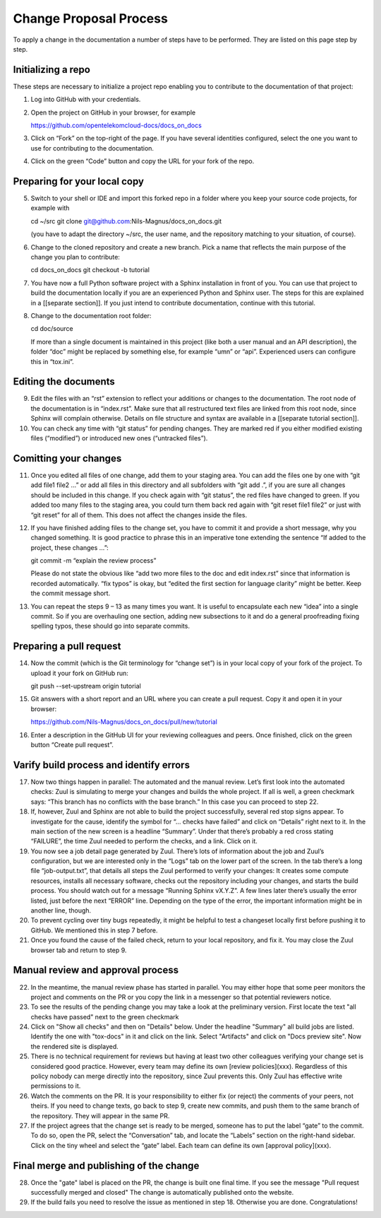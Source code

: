 =======================
Change Proposal Process
=======================

To apply a change in the documentation a number of steps have to be performed. They are listed on this page step by step.

Initializing a repo
===================

These steps are necessary to initialize a project repo enabling you to contribute to the documentation of that project:

1. Log into GitHub with your credentials.

2. Open the project on GitHub in your browser, for example

   https://github.com/opentelekomcloud-docs/docs_on_docs

3. Click on “Fork” on the top-right of the page. If you have several
   identities configured, select the one you want to use for
   contributing to the documentation.

4. Click on the green “Code” button and copy the URL for your fork of
   the repo.
   
Preparing for your local copy
=============================

5. Switch to your shell or IDE and import this forked repo in a folder
   where you keep your source code projects, for example with

   cd ~/src
   git clone git@github.com:Nils-Magnus/docs_on_docs.git

   (you have to adapt the directory ~/src, the user name, and the
   repository matching to your situation, of course).

6. Change to the cloned repository and create a new branch. Pick a name that reflects the main purpose of the change you plan to contribute:

   cd docs_on_docs
   git checkout -b tutorial

7. You have now a full Python software project with a Sphinx
   installation in front of you. You can use that project to build the
   documentation locally if you are an experienced Python and Sphinx
   user. The steps for this are explained in a [[separate
   section]]. If you just intend to contribute documentation, continue
   with this tutorial.

8. Change to the documentation root folder:

   cd  doc/source

   If more than a single document is maintained in this project (like
   both a user manual and an API description), the folder “doc” might
   be replaced by something else, for example “umn” or
   “api”. Experienced users can configure this in “tox.ini”.


Editing the documents
=====================


9. Edit the files with an “rst” extension to reflect your additions or
   changes to the documentation. The root node of the documentation is
   in “index.rst”. Make sure that all restructured text files are
   linked from this root node, since Sphinx will complain
   otherwise. Details on file structure and syntax are available in a
   [[separate tutorial section]].

10. You can check any time with “git status” for pending changes. They
    are marked red if you either modified existing files (“modified”)
    or introduced new ones (“untracked files”).
    
Comitting your changes
======================

11. Once you edited all files of one change, add them to your staging
    area. You can add the files one by one with “git add file1 file2
    …” or add all files in this directory and all subfolders with “git
    add .”, if you are sure all changes should be included in this
    change. If you check again with “git status”, the red files have
    changed to green. If you added too many files to the staging area,
    you could turn them back red again with “git reset file1 file2” or
    just with “git reset” for all of them. This does not affect the
    changes inside the files.

12. If you have finished adding files to the change set, you have to
    commit it and provide a short message, why you changed
    something. It is good practice to phrase this in an imperative
    tone extending the sentence “If added to the project, these
    changes …”:

    git commit -m “explain the review process”

    Please do not state the obvious like “add two more files to the
    doc and edit index.rst” since that information is recorded
    automatically. “fix typos” is okay, but “edited the first section
    for language clarity” might be better. Keep the commit message
    short.

13. You can repeat the steps 9 – 13 as many times you want. It is
    useful to encapsulate each new “idea” into a single commit. So if
    you are overhauling one section, adding new subsections to it and
    do a general proofreading fixing spelling typos, these should go
    into separate commits.
    
Preparing a pull request
========================

14. Now the commit (which is the Git terminology for “change set”) is
    in your local copy of your fork of the project. To upload it your
    fork on GitHub run:

    git push --set-upstream origin tutorial


15. Git answers with a short report and an URL where you can create a pull
    request. Copy it and open it in your browser:

    https://github.com/Nils-Magnus/docs_on_docs/pull/new/tutorial

 
16. Enter a description in the GitHub UI for your reviewing colleagues
    and peers. Once finished, click on the green button “Create pull
    request”.
    
Varify build process and identify errors
========================================

17. Now two things happen in parallel: The
    automated and the manual review. Let’s first look into the
    automated checks: Zuul is simulating to merge your
    changes and builds the whole project. If all is well, a green
    checkmark says: “This branch has no conflicts with the base
    branch.” In this case you can proceed to step 22.
      
18. If, however, Zuul and Sphinx are not able to build the
    project successfully, several red stop signs appear. To
    investigate for the cause, identify the symbol for “… checks have
    failed” and click on “Details” right next to it. In the main
    section of the new screen is a headline “Summary”. Under that
    there’s probably a red cross stating “FAILURE”, the time Zuul
    needed to perform the checks, and a link. Click on it.

19. You now see a job detail page generated by Zuul. There’s lots of
    information about the job and Zuul’s configuration, but we are
    interested only in the “Logs” tab on the lower part of the
    screen. In the tab there’s a long file “job-output.txt”, that
    details all steps the Zuul performed to verify your changes: It
    creates some compute resources, installs all necessary software,
    checks out the repository including your changes, and starts the
    build process. You should watch out for a message “Running Sphinx
    vX.Y.Z”. A few lines later there’s usually the error listed, just
    before the next “ERROR” line. Depending on the type of the error,
    the important information might be in another line, though.

20. To prevent cycling over tiny bugs repeatedly, it might be helpful
    to test a changeset locally first before pushing it to GitHub. We
    mentioned this in step 7 before.

21. Once you found the cause of the failed check, return to your local
    repository, and fix it. You may close the Zuul browser tab and
    return to step 9.
    
Manual review and approval process
==================================

22. In the meantime, the manual review phase has started in
    parallel. You may either hope that some peer monitors the project
    and comments on the PR or you copy the link in a messenger so that
    potential reviewers notice.
    
23. To see the results of the pending change you may take a look at the preliminary version.
    First locate the text "all checks have passed" next to the green checkmark
    
24. Click on "Show all checks" and then on "Details" below. 
    Under the headline "Summary" all build jobs are listed. 
    Identify the one with "tox-docs" in it and click on the link. 
    Select "Artifacts" and click on "Docs preview site".
    Now the rendered site is displayed.    
    
25. There is no technical requirement for
    reviews but having at least two other colleagues verifying your
    change set is considered good practice. However, every team may
    define its own [review policies](xxx). Regardless of this policy nobody
    can merge directly into the repository, since Zuul prevents
    this. Only Zuul has effective write permissions to it.

26. Watch the comments on the PR. It is your responsibility to either
    fix (or reject) the comments of your peers, not theirs. If you
    need to change texts, go back to step 9, create new commits, and
    push them to the same branch of the repository. They will appear
    in the same PR.

27. If the project agrees that the change set is ready to be merged,
    someone has to put the label “gate” to the commit. To do so, open
    the PR, select the “Conversation” tab, and locate the “Labels”
    section on the right-hand sidebar. Click on the tiny wheel and
    select the “gate” label. Each team can define its own [approval policy](xxx). 

Final merge and publishing of the change
========================================

28.  Once the "gate" label is placed on the PR, the change is built one final time. 
     If you see the message "Pull request successfully merged and closed" 
     The change is automatically published onto the website.
     
29.  If the build fails you need to resolve the issue as mentioned in step 18.
     Otherwise you are done. Congratulations!




